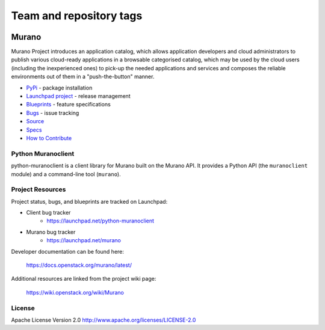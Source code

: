 ========================
Team and repository tags
========================

.. image:: https://governance.openstack.org/tc/badges/python-muranoclient.svg
    :target: https://governance.openstack.org/tc/reference/tags/index.html

.. Change things from this point on

Murano
======

.. image:: https://img.shields.io/pypi/v/python-muranoclient.svg
    :target: https://pypi.org/project/python-muranoclient/
    :alt: Latest Version

.. image:: https://img.shields.io/pypi/dm/python-muranoclient.svg
    :target: https://pypi.org/project/python-muranoclient/
    :alt: Downloads

Murano Project introduces an application catalog, which allows application
developers and cloud administrators to publish various cloud-ready
applications in a browsable categorised catalog, which may be used by the
cloud users (including the inexperienced ones) to pick-up the needed
applications and services and composes the reliable environments out of them
in a "push-the-button" manner.

* `PyPi`_ - package installation
* `Launchpad project`_ - release management
* `Blueprints`_ - feature specifications
* `Bugs`_ - issue tracking
* `Source`_
* `Specs`_
* `How to Contribute`_

.. _PyPi: https://pypi.org/project/python-muranoclient
.. _Launchpad project: https://launchpad.net/python-muranoclient
.. _Blueprints: https://blueprints.launchpad.net/python-muranoclient
.. _Bugs: https://bugs.launchpad.net/python-muranoclient
.. _Source: https://git.openstack.org/cgit/openstack/python-muranoclient
.. _How to Contribute: https://docs.openstack.org/infra/manual/developers.html
.. _Specs: https://specs.openstack.org/openstack/murano-specs/
.. _Release Notes: https://docs.openstack.org/releasenotes/python-muranoclient

Python Muranoclient
-------------------
python-muranoclient is a client library for Murano built on the Murano API.
It provides a Python API (the ``muranoclient`` module) and a command-line tool
(``murano``).


Project Resources
-----------------

Project status, bugs, and blueprints are tracked on Launchpad:

* Client bug tracker
    * https://launchpad.net/python-muranoclient

* Murano bug tracker
    * https://launchpad.net/murano

Developer documentation can be found here:

  https://docs.openstack.org/murano/latest/

Additional resources are linked from the project wiki page:

  https://wiki.openstack.org/wiki/Murano

License
-------

Apache License Version 2.0 http://www.apache.org/licenses/LICENSE-2.0
